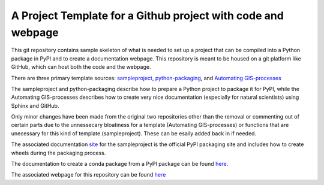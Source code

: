 A Project Template for a Github project with code and webpage
=============================================================

This git repository contains sample skeleton of what is needed to set up a project
that can be compiled into a Python package in PyPI and to create a documentation
webpage. This repository is meant to be housed on a git platform like GitHub,
which can host both the code and the webpage.

There are three primary template sources: `sampleproject <https://github.com/pypa/sampleproject>`_, `python-packaging <https://python-packaging.readthedocs.io/en/latest/>`_, and `Automating GIS-processes <https://automating-gis-processes.github.io/2016>`_

The sampleproject and python-packaging describe how to prepare a Python project to package it for PyPI, while the Automating GIS-processes describes how to create very nice documentation (especially for natural scientists) using Sphinx and GitHub.

Only minor changes have been made from the original two repositories other than the removal or commenting out of certain parts due to the unnessecary bloatiness for a template (Automating GIS-processes) or functions that are unecessary for this kind of template (sampleproject). These can be esaily added back in if needed.

The associated documentation `site <https://packaging.python.org/tutorials/distributing-packages/>`_ for the sampleproject is the official PyPI packaging site and includes how to create wheels during the packaging process.

The documentation to create a conda package from a PyPI package can be found `here <https://conda.io/docs/user-guide/tutorials/build-pkgs-skeleton.html>`_.

The associated webpage for this repository can be found `here <https://mullenkamp.github.io/project_template>`_
